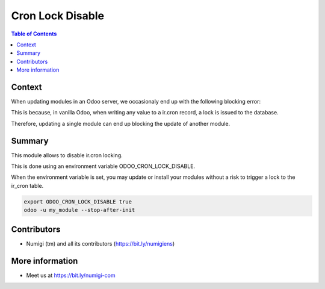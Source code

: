 Cron Lock Disable
=================

.. contents:: Table of Contents

Context
-------
When updating modules in an Odoo server, we occasionaly end up with the following blocking error:

.. image:: static/description/jenkins_logs.png

This is because, in vanilla Odoo, when writing any value to a ir.cron record, a lock is issued to the database.

.. image:: static/description/odoo_source_code.png

Therefore, updating a single module can end up blocking the update of another module.

Summary
-------
This module allows to disable ir.cron locking.

This is done using an environment variable ODOO_CRON_LOCK_DISABLE.

When the environment variable is set, you may update or install your modules without a risk to trigger
a lock to the ir_cron table.

.. code-block:: bash

    export ODOO_CRON_LOCK_DISABLE true
    odoo -u my_module --stop-after-init

Contributors
------------
* Numigi (tm) and all its contributors (https://bit.ly/numigiens)

More information
----------------
* Meet us at https://bit.ly/numigi-com
